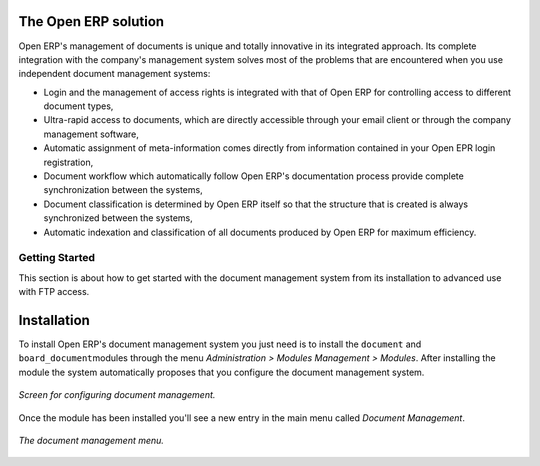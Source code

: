 
The Open ERP solution
----------------------

Open ERP's management of documents is unique and totally innovative in its integrated approach. Its complete integration with the company's management system solves most of the problems that are encountered when you use independent document management systems:

* Login and the management of access rights is integrated with that of Open ERP for controlling access to different document types,

* Ultra-rapid access to documents, which are directly accessible through your email client or through the company management software,

* Automatic assignment of meta-information comes directly from information contained in your Open EPR login registration,

* Document workflow which automatically follow Open ERP's documentation process provide complete synchronization between the systems,

* Document classification is determined by Open ERP itself so that the structure that is created is always synchronized between the systems,

* Automatic indexation and classification of all documents produced by Open ERP for maximum efficiency.

Getting Started
================

This section is about how to get started with the document management system from its installation to advanced use with FTP access.

Installation
-------------

To install Open ERP's document management system you just need is to install the \ ``document``\  and \ ``board_document``\ modules through the menu *Administration > Modules Management > Modules*. After installing the module the system automatically proposes that you configure the document management system.

.. figure::  images/document_config.png
   :align: center

   *Screen for configuring document management.*

Once the module has been installed you'll see a new entry in the main menu called *Document Management*.

.. figure::  images/document_menu.png
   :align: center

   *The document management menu.*


.. Copyright © Open Object Press. All rights reserved.

.. You may take electronic copy of this publication and distribute it if you don't
.. change the content. You can also print a copy to be read by yourself only.

.. We have contracts with different publishers in different countries to sell and
.. distribute paper or electronic based versions of this book (translated or not)
.. in bookstores. This helps to distribute and promote the Open ERP product. It
.. also helps us to create incentives to pay contributors and authors using author
.. rights of these sales.

.. Due to this, grants to translate, modify or sell this book are strictly
.. forbidden, unless Tiny SPRL (representing Open Object Presses) gives you a
.. written authorisation for this.

.. Many of the designations used by manufacturers and suppliers to distinguish their
.. products are claimed as trademarks. Where those designations appear in this book,
.. and Open ERP Press was aware of a trademark claim, the designations have been
.. printed in initial capitals.

.. While every precaution has been taken in the preparation of this book, the publisher
.. and the authors assume no responsibility for errors or omissions, or for damages
.. resulting from the use of the information contained herein.

.. Published by Open ERP Press, Grand Rosière, Belgium
